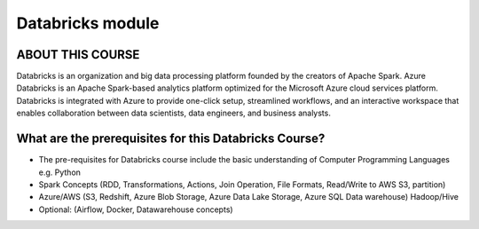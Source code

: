 ######################
Databricks module
######################

ABOUT THIS COURSE
------------------

Databricks is an organization and big data processing platform founded by the creators of Apache Spark. Azure Databricks is an Apache Spark-based analytics platform optimized for the Microsoft Azure cloud services platform. Databricks is integrated with Azure to provide one-click setup, streamlined workflows, and an interactive workspace that enables collaboration between data scientists, data engineers, and business analysts.

What are the prerequisites for this Databricks Course?
------------------------------------------------------

- The pre-requisites for Databricks course include the basic understanding of Computer Programming Languages e.g. Python

- Spark Concepts (RDD, Transformations, Actions, Join Operation, File Formats, Read/Write to AWS S3, partition)

- Azure/AWS (S3, Redshift, Azure Blob Storage, Azure Data Lake Storage, Azure SQL Data warehouse) Hadoop/Hive

- Optional: (Airflow, Docker, Datawarehouse concepts)
